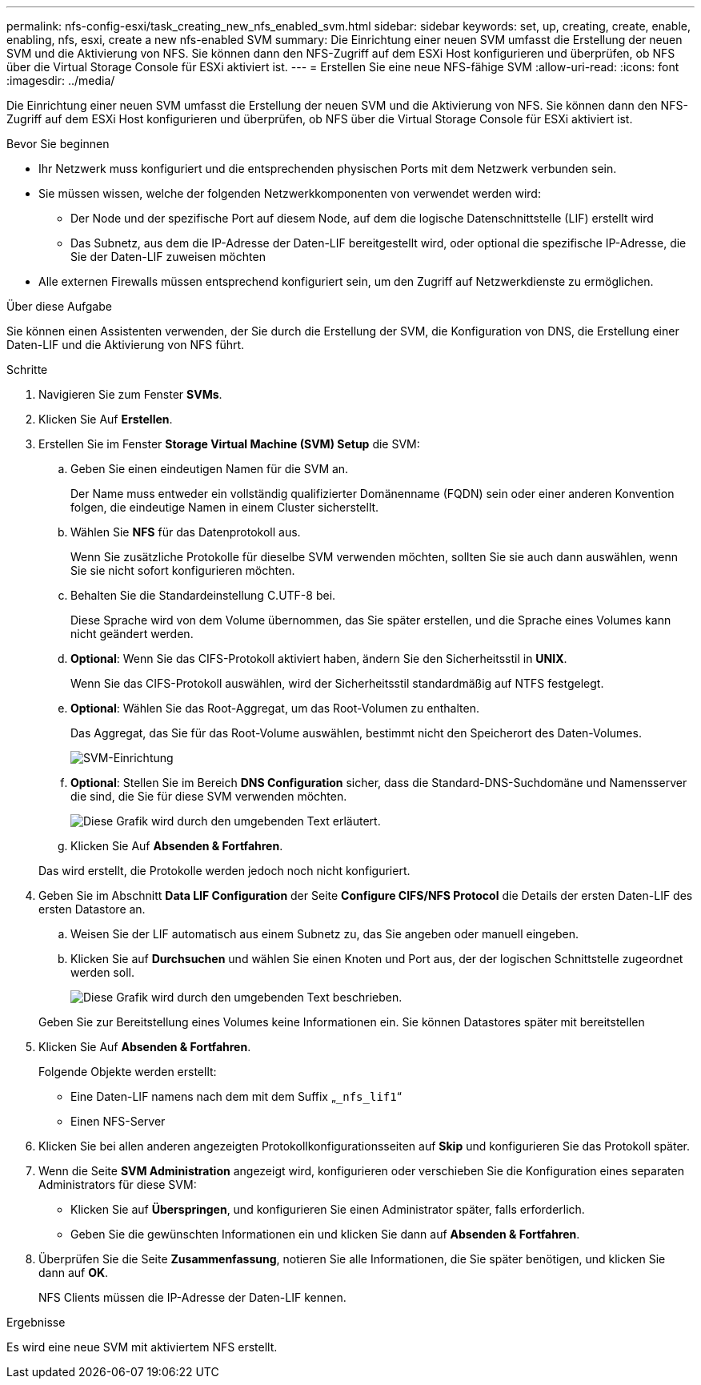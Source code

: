 ---
permalink: nfs-config-esxi/task_creating_new_nfs_enabled_svm.html 
sidebar: sidebar 
keywords: set, up, creating, create, enable, enabling, nfs, esxi, create a new nfs-enabled SVM 
summary: Die Einrichtung einer neuen SVM umfasst die Erstellung der neuen SVM und die Aktivierung von NFS. Sie können dann den NFS-Zugriff auf dem ESXi Host konfigurieren und überprüfen, ob NFS über die Virtual Storage Console für ESXi aktiviert ist. 
---
= Erstellen Sie eine neue NFS-fähige SVM
:allow-uri-read: 
:icons: font
:imagesdir: ../media/


[role="lead"]
Die Einrichtung einer neuen SVM umfasst die Erstellung der neuen SVM und die Aktivierung von NFS. Sie können dann den NFS-Zugriff auf dem ESXi Host konfigurieren und überprüfen, ob NFS über die Virtual Storage Console für ESXi aktiviert ist.

.Bevor Sie beginnen
* Ihr Netzwerk muss konfiguriert und die entsprechenden physischen Ports mit dem Netzwerk verbunden sein.
* Sie müssen wissen, welche der folgenden Netzwerkkomponenten von verwendet werden wird:
+
** Der Node und der spezifische Port auf diesem Node, auf dem die logische Datenschnittstelle (LIF) erstellt wird
** Das Subnetz, aus dem die IP-Adresse der Daten-LIF bereitgestellt wird, oder optional die spezifische IP-Adresse, die Sie der Daten-LIF zuweisen möchten


* Alle externen Firewalls müssen entsprechend konfiguriert sein, um den Zugriff auf Netzwerkdienste zu ermöglichen.


.Über diese Aufgabe
Sie können einen Assistenten verwenden, der Sie durch die Erstellung der SVM, die Konfiguration von DNS, die Erstellung einer Daten-LIF und die Aktivierung von NFS führt.

.Schritte
. Navigieren Sie zum Fenster *SVMs*.
. Klicken Sie Auf *Erstellen*.
. Erstellen Sie im Fenster *Storage Virtual Machine (SVM) Setup* die SVM:
+
.. Geben Sie einen eindeutigen Namen für die SVM an.
+
Der Name muss entweder ein vollständig qualifizierter Domänenname (FQDN) sein oder einer anderen Konvention folgen, die eindeutige Namen in einem Cluster sicherstellt.

.. Wählen Sie *NFS* für das Datenprotokoll aus.
+
Wenn Sie zusätzliche Protokolle für dieselbe SVM verwenden möchten, sollten Sie sie auch dann auswählen, wenn Sie sie nicht sofort konfigurieren möchten.

.. Behalten Sie die Standardeinstellung C.UTF-8 bei.
+
Diese Sprache wird von dem Volume übernommen, das Sie später erstellen, und die Sprache eines Volumes kann nicht geändert werden.

.. *Optional*: Wenn Sie das CIFS-Protokoll aktiviert haben, ändern Sie den Sicherheitsstil in *UNIX*.
+
Wenn Sie das CIFS-Protokoll auswählen, wird der Sicherheitsstil standardmäßig auf NTFS festgelegt.

.. *Optional*: Wählen Sie das Root-Aggregat, um das Root-Volumen zu enthalten.
+
Das Aggregat, das Sie für das Root-Volume auswählen, bestimmt nicht den Speicherort des Daten-Volumes.

+
image::../media/svm_setup_details_unix_selected_nfs_esxi.gif[SVM-Einrichtung]

.. *Optional*: Stellen Sie im Bereich *DNS Configuration* sicher, dass die Standard-DNS-Suchdomäne und Namensserver die sind, die Sie für diese SVM verwenden möchten.
+
image::../media/svm_setup_details_dns_nfs_esxi.gif[Diese Grafik wird durch den umgebenden Text erläutert.]

.. Klicken Sie Auf *Absenden & Fortfahren*.


+
Das wird erstellt, die Protokolle werden jedoch noch nicht konfiguriert.

. Geben Sie im Abschnitt *Data LIF Configuration* der Seite *Configure CIFS/NFS Protocol* die Details der ersten Daten-LIF des ersten Datastore an.
+
.. Weisen Sie der LIF automatisch aus einem Subnetz zu, das Sie angeben oder manuell eingeben.
.. Klicken Sie auf *Durchsuchen* und wählen Sie einen Knoten und Port aus, der der logischen Schnittstelle zugeordnet werden soll.
+
image::../media/svm_setup_cifs_nfs_page_lif_multi_nas_nfs_esxi.gif[Diese Grafik wird durch den umgebenden Text beschrieben.]



+
Geben Sie zur Bereitstellung eines Volumes keine Informationen ein. Sie können Datastores später mit bereitstellen

. Klicken Sie Auf *Absenden & Fortfahren*.
+
Folgende Objekte werden erstellt:

+
** Eine Daten-LIF namens nach dem mit dem Suffix „`_nfs_lif1`“
** Einen NFS-Server


. Klicken Sie bei allen anderen angezeigten Protokollkonfigurationsseiten auf *Skip* und konfigurieren Sie das Protokoll später.
. Wenn die Seite *SVM Administration* angezeigt wird, konfigurieren oder verschieben Sie die Konfiguration eines separaten Administrators für diese SVM:
+
** Klicken Sie auf *Überspringen*, und konfigurieren Sie einen Administrator später, falls erforderlich.
** Geben Sie die gewünschten Informationen ein und klicken Sie dann auf *Absenden & Fortfahren*.


. Überprüfen Sie die Seite *Zusammenfassung*, notieren Sie alle Informationen, die Sie später benötigen, und klicken Sie dann auf *OK*.
+
NFS Clients müssen die IP-Adresse der Daten-LIF kennen.



.Ergebnisse
Es wird eine neue SVM mit aktiviertem NFS erstellt.
